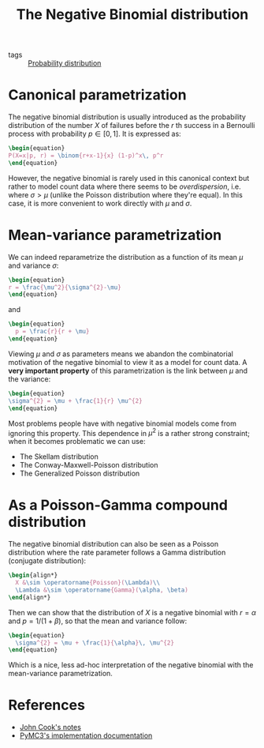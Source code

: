 :PROPERTIES:
:ID:       273bfd3a-7e6e-4971-b422-048f930ae5b0
:END:
#+title: The Negative Binomial distribution
#+created: [2021-04-20 Tue]
#+filetags: :public:

#+options: toc:nil
#+PROPERTY: header-args:latex :results raw :exports results

- tags :: [[id:accc4a58-2f96-42da-a43d-c8140996d0d3][Probability distribution]]

* Canonical parametrization

The negative binomial distribution is usually introduced as the probability distribution of the number $X$ of failures before the $r$ th success in a Bernoulli process with probability $p\in [0,1]$. It is expressed as:

#+begin_src latex
\begin{equation}
P(X=x|p, r) = \binom{r+x-1}{x} (1-p)^x\, p^r
\end{equation}
#+end_src

#+RESULTS:
\begin{equation}
P(X=x|p, r) = \binom{r+x-1}{x} (1-p)^x\, p^r
\end{equation}

However, the negative binomial is rarely used in this canonical context but rather to model count data where there seems to be /overdispersion/, i.e. where $\sigma > \mu$ (unlike the Poisson distribution where they're equal). In this case, it is more convenient to work directly with $\mu$ and $\sigma$.

* Mean-variance parametrization

We can indeed reparametrize the distribution as a function of its mean $\mu$ and variance $\sigma$:

#+begin_src latex
\begin{equation}
r = \frac{\mu^2}{\sigma^{2}-\mu}
\end{equation}
#+end_src

#+RESULTS:
\begin{equation}
r = \frac{\mu^2}{\sigma^{2}-\mu}
\end{equation}

and

#+begin_src latex
\begin{equation}
  p = \frac{r}{r + \mu}
\end{equation}
#+end_src

#+RESULTS:
\begin{equation}
  p = \frac{r}{r + \mu}
\end{equation}

Viewing $\mu$ and $\sigma$ as parameters means we abandon the combinatorial motivation of the negative binomial to view it as a model for count data. A *very important property* of this parametrization is the link between $\mu$ and the variance:

#+begin_src latex
\begin{equation}
\sigma^{2} = \mu + \frac{1}{r} \mu^{2}
\end{equation}
#+end_src

#+RESULTS:
\begin{equation}
\sigma^{2} = \mu + \frac{1}{r} \mu^{2}
\end{equation}

Most problems people have with negative binomial models come from ignoring this property. This dependence in $\mu^2$ is a rather strong constraint; when it becomes problematic we can use:

- The Skellam distribution
- The Conway-Maxwell-Poisson distribution
- The Generalized Poisson distribution

* As a Poisson-Gamma compound distribution

The negative binomial distribution can also be seen as a Poisson distribution where the rate parameter follows a Gamma distribution (conjugate distribution):

#+begin_src latex
\begin{align*}
  X &\sim \operatorname{Poisson}(\Lambda)\\
  \Lambda &\sim \operatorname{Gamma}(\alpha, \beta)
\end{align*}
#+end_src

#+RESULTS:
\begin{align*}
  X &\sim \operatorname{Poisson}(\Lambda)\\
  \Lambda &\sim \operatorname{Gamma}(\alpha, \beta)
\end{align*}

Then we can show that the distribution of $X$ is a negative binomial with $r = \alpha$ and $p = 1 / (1 + \beta)$, so that the mean and variance follow:

#+begin_src latex
\begin{equation}
  \sigma^{2} = \mu + \frac{1}{\alpha}\, \mu^{2}
\end{equation}
#+end_src

#+RESULTS:
\begin{equation}
  \sigma^{2} = \mu + \frac{1}{\alpha}\, \mu^{2}
\end{equation}

Which is a nice, less ad-hoc interpretation of the negative binomial with the mean-variance parametrization.


* References

- [[https://www.johndcook.com/negative_binomial.pdf][John Cook's notes]]
- [[https://docs.pymc.io/api/distributions/discrete.html#pymc3.distributions.discrete.NegativeBinomial][PyMC3's implementation documentation]]
